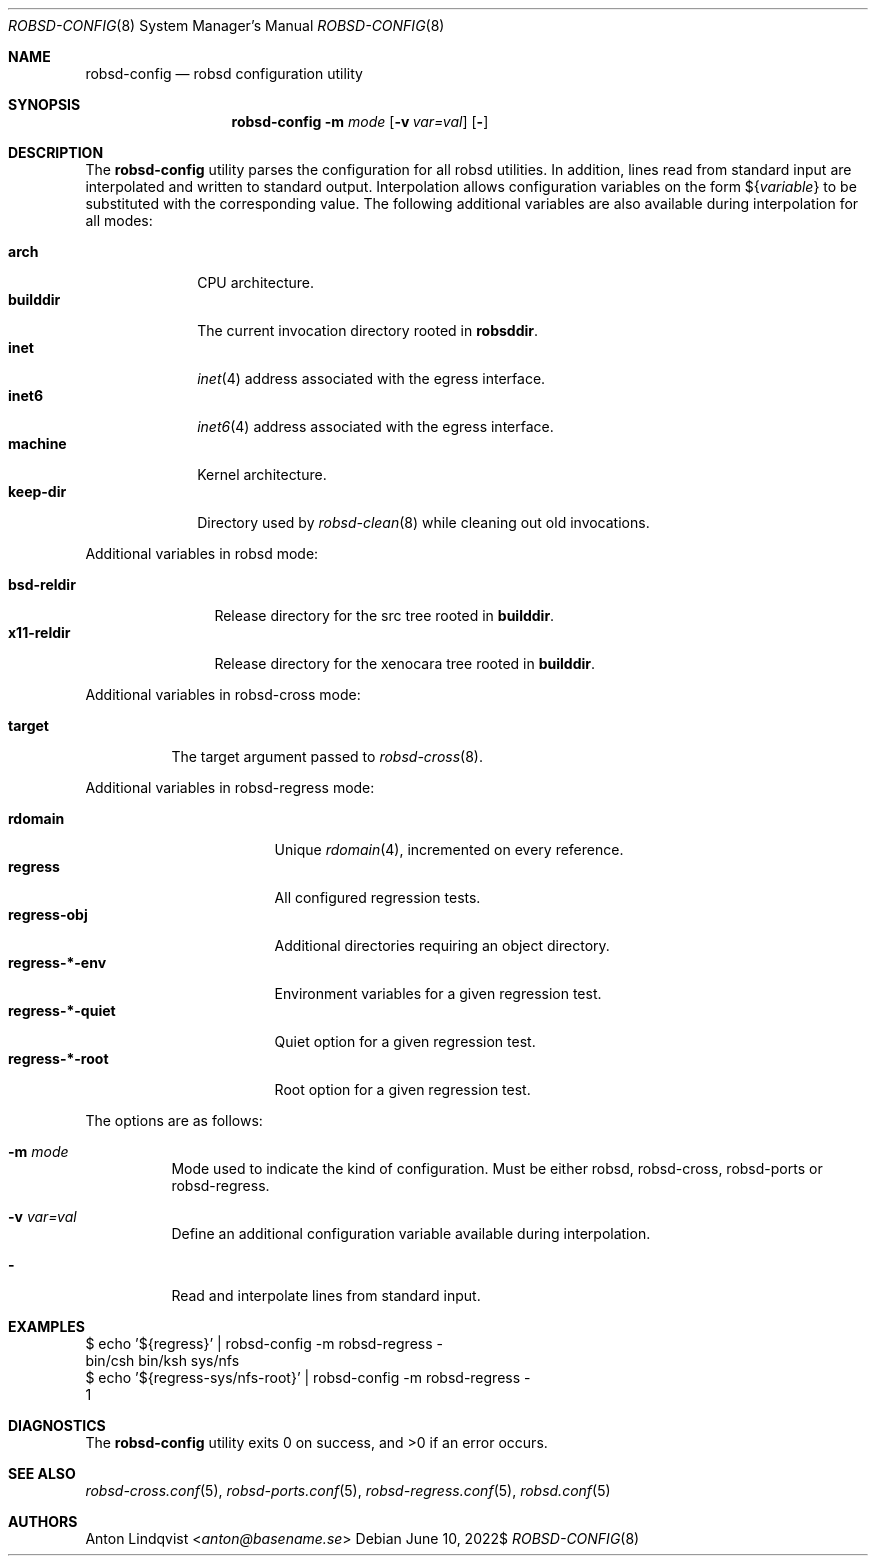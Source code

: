 .Dd $Mdocdate: June 10 2022$
.Dt ROBSD-CONFIG 8
.Os
.Sh NAME
.Nm robsd-config
.Nd robsd configuration utility
.Sh SYNOPSIS
.Nm robsd-config
.Fl m Ar mode
.Op Fl v Ar var=val
.Op Fl
.Sh DESCRIPTION
The
.Nm
utility parses the configuration for all robsd utilities.
In addition, lines read from standard input are interpolated and written to
standard output.
Interpolation allows configuration variables on the form
.No \(Do Ns Brq Ar variable
to be substituted with the corresponding value.
The following additional variables are also available during interpolation for
all modes:
.Pp
.Bl -tag -compact -width keep-dir
.It Ic arch
CPU architecture.
.It Ic builddir
The current invocation directory rooted in
.Ic robsddir .
.It Ic inet
.Xr inet 4
address associated with the egress interface.
.It Ic inet6
.Xr inet6 4
address associated with the egress interface.
.It Ic machine
Kernel architecture.
.It Ic keep-dir
Directory used by
.Xr robsd-clean 8
while cleaning out old invocations.
.El
.Pp
Additional variables in robsd mode:
.Pp
.Bl -tag -compact -width bsd-reldir
.It Ic bsd-reldir
Release directory for the src tree rooted in
.Ic builddir .
.It Ic x11-reldir
Release directory for the xenocara tree rooted in
.Ic builddir .
.El
.Pp
Additional variables in robsd-cross mode:
.Pp
.Bl -tag -compact -width target
.It Ic target
The target argument passed to
.Xr robsd-cross 8 .
.El
.Pp
Additional variables in robsd-regress mode:
.Pp
.Bl -tag -compact -width regress-*-quiet
.It Ic rdomain
Unique
.Xr rdomain 4 ,
incremented on every reference.
.It Ic regress
All configured regression tests.
.It Ic regress-obj
Additional directories requiring an object directory.
.It Ic regress-*-env
Environment variables for a given regression test.
.It Ic regress-*-quiet
Quiet option for a given regression test.
.It Ic regress-*-root
Root option for a given regression test.
.El
.Pp
The options are as follows:
.Bl -tag -width Ds
.It Fl m Ar mode
Mode used to indicate the kind of configuration.
Must be either robsd, robsd-cross, robsd-ports or robsd-regress.
.It Fl v Ar var=val
Define an additional configuration variable available during interpolation.
.It Fl
Read and interpolate lines from standard input.
.El
.Sh EXAMPLES
.Bd -literal
$ echo '${regress}' | robsd-config -m robsd-regress -
bin/csh bin/ksh sys/nfs
$ echo '${regress-sys/nfs-root}' | robsd-config -m robsd-regress -
1
.Ed
.Sh DIAGNOSTICS
.Ex -std
.Sh SEE ALSO
.Xr robsd-cross.conf 5 ,
.Xr robsd-ports.conf 5 ,
.Xr robsd-regress.conf 5 ,
.Xr robsd.conf 5
.Sh AUTHORS
.An Anton Lindqvist Aq Mt anton@basename.se
